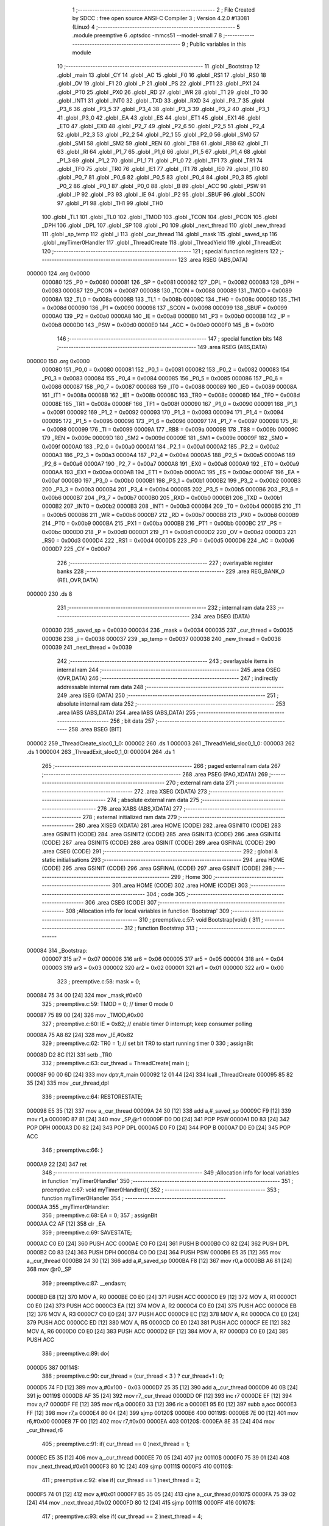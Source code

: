                                       1 ;--------------------------------------------------------
                                      2 ; File Created by SDCC : free open source ANSI-C Compiler
                                      3 ; Version 4.2.0 #13081 (Linux)
                                      4 ;--------------------------------------------------------
                                      5 	.module preemptive
                                      6 	.optsdcc -mmcs51 --model-small
                                      7 	
                                      8 ;--------------------------------------------------------
                                      9 ; Public variables in this module
                                     10 ;--------------------------------------------------------
                                     11 	.globl _Bootstrap
                                     12 	.globl _main
                                     13 	.globl _CY
                                     14 	.globl _AC
                                     15 	.globl _F0
                                     16 	.globl _RS1
                                     17 	.globl _RS0
                                     18 	.globl _OV
                                     19 	.globl _F1
                                     20 	.globl _P
                                     21 	.globl _PS
                                     22 	.globl _PT1
                                     23 	.globl _PX1
                                     24 	.globl _PT0
                                     25 	.globl _PX0
                                     26 	.globl _RD
                                     27 	.globl _WR
                                     28 	.globl _T1
                                     29 	.globl _T0
                                     30 	.globl _INT1
                                     31 	.globl _INT0
                                     32 	.globl _TXD
                                     33 	.globl _RXD
                                     34 	.globl _P3_7
                                     35 	.globl _P3_6
                                     36 	.globl _P3_5
                                     37 	.globl _P3_4
                                     38 	.globl _P3_3
                                     39 	.globl _P3_2
                                     40 	.globl _P3_1
                                     41 	.globl _P3_0
                                     42 	.globl _EA
                                     43 	.globl _ES
                                     44 	.globl _ET1
                                     45 	.globl _EX1
                                     46 	.globl _ET0
                                     47 	.globl _EX0
                                     48 	.globl _P2_7
                                     49 	.globl _P2_6
                                     50 	.globl _P2_5
                                     51 	.globl _P2_4
                                     52 	.globl _P2_3
                                     53 	.globl _P2_2
                                     54 	.globl _P2_1
                                     55 	.globl _P2_0
                                     56 	.globl _SM0
                                     57 	.globl _SM1
                                     58 	.globl _SM2
                                     59 	.globl _REN
                                     60 	.globl _TB8
                                     61 	.globl _RB8
                                     62 	.globl _TI
                                     63 	.globl _RI
                                     64 	.globl _P1_7
                                     65 	.globl _P1_6
                                     66 	.globl _P1_5
                                     67 	.globl _P1_4
                                     68 	.globl _P1_3
                                     69 	.globl _P1_2
                                     70 	.globl _P1_1
                                     71 	.globl _P1_0
                                     72 	.globl _TF1
                                     73 	.globl _TR1
                                     74 	.globl _TF0
                                     75 	.globl _TR0
                                     76 	.globl _IE1
                                     77 	.globl _IT1
                                     78 	.globl _IE0
                                     79 	.globl _IT0
                                     80 	.globl _P0_7
                                     81 	.globl _P0_6
                                     82 	.globl _P0_5
                                     83 	.globl _P0_4
                                     84 	.globl _P0_3
                                     85 	.globl _P0_2
                                     86 	.globl _P0_1
                                     87 	.globl _P0_0
                                     88 	.globl _B
                                     89 	.globl _ACC
                                     90 	.globl _PSW
                                     91 	.globl _IP
                                     92 	.globl _P3
                                     93 	.globl _IE
                                     94 	.globl _P2
                                     95 	.globl _SBUF
                                     96 	.globl _SCON
                                     97 	.globl _P1
                                     98 	.globl _TH1
                                     99 	.globl _TH0
                                    100 	.globl _TL1
                                    101 	.globl _TL0
                                    102 	.globl _TMOD
                                    103 	.globl _TCON
                                    104 	.globl _PCON
                                    105 	.globl _DPH
                                    106 	.globl _DPL
                                    107 	.globl _SP
                                    108 	.globl _P0
                                    109 	.globl _next_thread
                                    110 	.globl _new_thread
                                    111 	.globl _sp_temp
                                    112 	.globl _i
                                    113 	.globl _cur_thread
                                    114 	.globl _mask
                                    115 	.globl _saved_sp
                                    116 	.globl _myTimer0Handler
                                    117 	.globl _ThreadCreate
                                    118 	.globl _ThreadYield
                                    119 	.globl _ThreadExit
                                    120 ;--------------------------------------------------------
                                    121 ; special function registers
                                    122 ;--------------------------------------------------------
                                    123 	.area RSEG    (ABS,DATA)
      000000                        124 	.org 0x0000
                           000080   125 _P0	=	0x0080
                           000081   126 _SP	=	0x0081
                           000082   127 _DPL	=	0x0082
                           000083   128 _DPH	=	0x0083
                           000087   129 _PCON	=	0x0087
                           000088   130 _TCON	=	0x0088
                           000089   131 _TMOD	=	0x0089
                           00008A   132 _TL0	=	0x008a
                           00008B   133 _TL1	=	0x008b
                           00008C   134 _TH0	=	0x008c
                           00008D   135 _TH1	=	0x008d
                           000090   136 _P1	=	0x0090
                           000098   137 _SCON	=	0x0098
                           000099   138 _SBUF	=	0x0099
                           0000A0   139 _P2	=	0x00a0
                           0000A8   140 _IE	=	0x00a8
                           0000B0   141 _P3	=	0x00b0
                           0000B8   142 _IP	=	0x00b8
                           0000D0   143 _PSW	=	0x00d0
                           0000E0   144 _ACC	=	0x00e0
                           0000F0   145 _B	=	0x00f0
                                    146 ;--------------------------------------------------------
                                    147 ; special function bits
                                    148 ;--------------------------------------------------------
                                    149 	.area RSEG    (ABS,DATA)
      000000                        150 	.org 0x0000
                           000080   151 _P0_0	=	0x0080
                           000081   152 _P0_1	=	0x0081
                           000082   153 _P0_2	=	0x0082
                           000083   154 _P0_3	=	0x0083
                           000084   155 _P0_4	=	0x0084
                           000085   156 _P0_5	=	0x0085
                           000086   157 _P0_6	=	0x0086
                           000087   158 _P0_7	=	0x0087
                           000088   159 _IT0	=	0x0088
                           000089   160 _IE0	=	0x0089
                           00008A   161 _IT1	=	0x008a
                           00008B   162 _IE1	=	0x008b
                           00008C   163 _TR0	=	0x008c
                           00008D   164 _TF0	=	0x008d
                           00008E   165 _TR1	=	0x008e
                           00008F   166 _TF1	=	0x008f
                           000090   167 _P1_0	=	0x0090
                           000091   168 _P1_1	=	0x0091
                           000092   169 _P1_2	=	0x0092
                           000093   170 _P1_3	=	0x0093
                           000094   171 _P1_4	=	0x0094
                           000095   172 _P1_5	=	0x0095
                           000096   173 _P1_6	=	0x0096
                           000097   174 _P1_7	=	0x0097
                           000098   175 _RI	=	0x0098
                           000099   176 _TI	=	0x0099
                           00009A   177 _RB8	=	0x009a
                           00009B   178 _TB8	=	0x009b
                           00009C   179 _REN	=	0x009c
                           00009D   180 _SM2	=	0x009d
                           00009E   181 _SM1	=	0x009e
                           00009F   182 _SM0	=	0x009f
                           0000A0   183 _P2_0	=	0x00a0
                           0000A1   184 _P2_1	=	0x00a1
                           0000A2   185 _P2_2	=	0x00a2
                           0000A3   186 _P2_3	=	0x00a3
                           0000A4   187 _P2_4	=	0x00a4
                           0000A5   188 _P2_5	=	0x00a5
                           0000A6   189 _P2_6	=	0x00a6
                           0000A7   190 _P2_7	=	0x00a7
                           0000A8   191 _EX0	=	0x00a8
                           0000A9   192 _ET0	=	0x00a9
                           0000AA   193 _EX1	=	0x00aa
                           0000AB   194 _ET1	=	0x00ab
                           0000AC   195 _ES	=	0x00ac
                           0000AF   196 _EA	=	0x00af
                           0000B0   197 _P3_0	=	0x00b0
                           0000B1   198 _P3_1	=	0x00b1
                           0000B2   199 _P3_2	=	0x00b2
                           0000B3   200 _P3_3	=	0x00b3
                           0000B4   201 _P3_4	=	0x00b4
                           0000B5   202 _P3_5	=	0x00b5
                           0000B6   203 _P3_6	=	0x00b6
                           0000B7   204 _P3_7	=	0x00b7
                           0000B0   205 _RXD	=	0x00b0
                           0000B1   206 _TXD	=	0x00b1
                           0000B2   207 _INT0	=	0x00b2
                           0000B3   208 _INT1	=	0x00b3
                           0000B4   209 _T0	=	0x00b4
                           0000B5   210 _T1	=	0x00b5
                           0000B6   211 _WR	=	0x00b6
                           0000B7   212 _RD	=	0x00b7
                           0000B8   213 _PX0	=	0x00b8
                           0000B9   214 _PT0	=	0x00b9
                           0000BA   215 _PX1	=	0x00ba
                           0000BB   216 _PT1	=	0x00bb
                           0000BC   217 _PS	=	0x00bc
                           0000D0   218 _P	=	0x00d0
                           0000D1   219 _F1	=	0x00d1
                           0000D2   220 _OV	=	0x00d2
                           0000D3   221 _RS0	=	0x00d3
                           0000D4   222 _RS1	=	0x00d4
                           0000D5   223 _F0	=	0x00d5
                           0000D6   224 _AC	=	0x00d6
                           0000D7   225 _CY	=	0x00d7
                                    226 ;--------------------------------------------------------
                                    227 ; overlayable register banks
                                    228 ;--------------------------------------------------------
                                    229 	.area REG_BANK_0	(REL,OVR,DATA)
      000000                        230 	.ds 8
                                    231 ;--------------------------------------------------------
                                    232 ; internal ram data
                                    233 ;--------------------------------------------------------
                                    234 	.area DSEG    (DATA)
                           000030   235 _saved_sp	=	0x0030
                           000034   236 _mask	=	0x0034
                           000035   237 _cur_thread	=	0x0035
                           000036   238 _i	=	0x0036
                           000037   239 _sp_temp	=	0x0037
                           000038   240 _new_thread	=	0x0038
                           000039   241 _next_thread	=	0x0039
                                    242 ;--------------------------------------------------------
                                    243 ; overlayable items in internal ram
                                    244 ;--------------------------------------------------------
                                    245 	.area	OSEG    (OVR,DATA)
                                    246 ;--------------------------------------------------------
                                    247 ; indirectly addressable internal ram data
                                    248 ;--------------------------------------------------------
                                    249 	.area ISEG    (DATA)
                                    250 ;--------------------------------------------------------
                                    251 ; absolute internal ram data
                                    252 ;--------------------------------------------------------
                                    253 	.area IABS    (ABS,DATA)
                                    254 	.area IABS    (ABS,DATA)
                                    255 ;--------------------------------------------------------
                                    256 ; bit data
                                    257 ;--------------------------------------------------------
                                    258 	.area BSEG    (BIT)
      000002                        259 _ThreadCreate_sloc0_1_0:
      000002                        260 	.ds 1
      000003                        261 _ThreadYield_sloc0_1_0:
      000003                        262 	.ds 1
      000004                        263 _ThreadExit_sloc0_1_0:
      000004                        264 	.ds 1
                                    265 ;--------------------------------------------------------
                                    266 ; paged external ram data
                                    267 ;--------------------------------------------------------
                                    268 	.area PSEG    (PAG,XDATA)
                                    269 ;--------------------------------------------------------
                                    270 ; external ram data
                                    271 ;--------------------------------------------------------
                                    272 	.area XSEG    (XDATA)
                                    273 ;--------------------------------------------------------
                                    274 ; absolute external ram data
                                    275 ;--------------------------------------------------------
                                    276 	.area XABS    (ABS,XDATA)
                                    277 ;--------------------------------------------------------
                                    278 ; external initialized ram data
                                    279 ;--------------------------------------------------------
                                    280 	.area XISEG   (XDATA)
                                    281 	.area HOME    (CODE)
                                    282 	.area GSINIT0 (CODE)
                                    283 	.area GSINIT1 (CODE)
                                    284 	.area GSINIT2 (CODE)
                                    285 	.area GSINIT3 (CODE)
                                    286 	.area GSINIT4 (CODE)
                                    287 	.area GSINIT5 (CODE)
                                    288 	.area GSINIT  (CODE)
                                    289 	.area GSFINAL (CODE)
                                    290 	.area CSEG    (CODE)
                                    291 ;--------------------------------------------------------
                                    292 ; global & static initialisations
                                    293 ;--------------------------------------------------------
                                    294 	.area HOME    (CODE)
                                    295 	.area GSINIT  (CODE)
                                    296 	.area GSFINAL (CODE)
                                    297 	.area GSINIT  (CODE)
                                    298 ;--------------------------------------------------------
                                    299 ; Home
                                    300 ;--------------------------------------------------------
                                    301 	.area HOME    (CODE)
                                    302 	.area HOME    (CODE)
                                    303 ;--------------------------------------------------------
                                    304 ; code
                                    305 ;--------------------------------------------------------
                                    306 	.area CSEG    (CODE)
                                    307 ;------------------------------------------------------------
                                    308 ;Allocation info for local variables in function 'Bootstrap'
                                    309 ;------------------------------------------------------------
                                    310 ;	preemptive.c:57: void Bootstrap(void) {
                                    311 ;	-----------------------------------------
                                    312 ;	 function Bootstrap
                                    313 ;	-----------------------------------------
      000084                        314 _Bootstrap:
                           000007   315 	ar7 = 0x07
                           000006   316 	ar6 = 0x06
                           000005   317 	ar5 = 0x05
                           000004   318 	ar4 = 0x04
                           000003   319 	ar3 = 0x03
                           000002   320 	ar2 = 0x02
                           000001   321 	ar1 = 0x01
                           000000   322 	ar0 = 0x00
                                    323 ;	preemptive.c:58: mask = 0;
      000084 75 34 00         [24]  324 	mov	_mask,#0x00
                                    325 ;	preemptive.c:59: TMOD = 0;  // timer 0 mode 0
      000087 75 89 00         [24]  326 	mov	_TMOD,#0x00
                                    327 ;	preemptive.c:60: IE = 0x82;  // enable timer 0 interrupt; keep consumer polling
      00008A 75 A8 82         [24]  328 	mov	_IE,#0x82
                                    329 ;	preemptive.c:62: TR0 = 1; // set bit TR0 to start running timer 0
                                    330 ;	assignBit
      00008D D2 8C            [12]  331 	setb	_TR0
                                    332 ;	preemptive.c:63: cur_thread = ThreadCreate( main );
      00008F 90 00 6D         [24]  333 	mov	dptr,#_main
      000092 12 01 44         [24]  334 	lcall	_ThreadCreate
      000095 85 82 35         [24]  335 	mov	_cur_thread,dpl
                                    336 ;	preemptive.c:64: RESTORESTATE;
      000098 E5 35            [12]  337 	mov	a,_cur_thread
      00009A 24 30            [12]  338 	add	a,#_saved_sp
      00009C F9               [12]  339 	mov	r1,a
      00009D 87 81            [24]  340 	mov	_SP,@r1
      00009F D0 D0            [24]  341 	POP PSW 
      0000A1 D0 83            [24]  342 	POP DPH 
      0000A3 D0 82            [24]  343 	POP DPL 
      0000A5 D0 F0            [24]  344 	POP B 
      0000A7 D0 E0            [24]  345 	POP ACC 
                                    346 ;	preemptive.c:66: }
      0000A9 22               [24]  347 	ret
                                    348 ;------------------------------------------------------------
                                    349 ;Allocation info for local variables in function 'myTimer0Handler'
                                    350 ;------------------------------------------------------------
                                    351 ;	preemptive.c:67: void myTimer0Handler(){
                                    352 ;	-----------------------------------------
                                    353 ;	 function myTimer0Handler
                                    354 ;	-----------------------------------------
      0000AA                        355 _myTimer0Handler:
                                    356 ;	preemptive.c:68: EA = 0;
                                    357 ;	assignBit
      0000AA C2 AF            [12]  358 	clr	_EA
                                    359 ;	preemptive.c:69: SAVESTATE;
      0000AC C0 E0            [24]  360 	PUSH ACC 
      0000AE C0 F0            [24]  361 	PUSH B 
      0000B0 C0 82            [24]  362 	PUSH DPL 
      0000B2 C0 83            [24]  363 	PUSH DPH 
      0000B4 C0 D0            [24]  364 	PUSH PSW 
      0000B6 E5 35            [12]  365 	mov	a,_cur_thread
      0000B8 24 30            [12]  366 	add	a,#_saved_sp
      0000BA F8               [12]  367 	mov	r0,a
      0000BB A6 81            [24]  368 	mov	@r0,_SP
                                    369 ;	preemptive.c:87: __endasm;
      0000BD E8               [12]  370 	MOV	A, R0
      0000BE C0 E0            [24]  371 	PUSH	ACC
      0000C0 E9               [12]  372 	MOV	A, R1
      0000C1 C0 E0            [24]  373 	PUSH	ACC
      0000C3 EA               [12]  374 	MOV	A, R2
      0000C4 C0 E0            [24]  375 	PUSH	ACC
      0000C6 EB               [12]  376 	MOV	A, R3
      0000C7 C0 E0            [24]  377 	PUSH	ACC
      0000C9 EC               [12]  378 	MOV	A, R4
      0000CA C0 E0            [24]  379 	PUSH	ACC
      0000CC ED               [12]  380 	MOV	A, R5
      0000CD C0 E0            [24]  381 	PUSH	ACC
      0000CF EE               [12]  382 	MOV	A, R6
      0000D0 C0 E0            [24]  383 	PUSH	ACC
      0000D2 EF               [12]  384 	MOV	A, R7
      0000D3 C0 E0            [24]  385 	PUSH	ACC
                                    386 ;	preemptive.c:89: do{
      0000D5                        387 00114$:
                                    388 ;	preemptive.c:90: cur_thread = (cur_thread < 3 ) ?  cur_thread+1 : 0;
      0000D5 74 FD            [12]  389 	mov	a,#0x100 - 0x03
      0000D7 25 35            [12]  390 	add	a,_cur_thread
      0000D9 40 0B            [24]  391 	jc	00119$
      0000DB AF 35            [24]  392 	mov	r7,_cur_thread
      0000DD 0F               [12]  393 	inc	r7
      0000DE EF               [12]  394 	mov	a,r7
      0000DF FE               [12]  395 	mov	r6,a
      0000E0 33               [12]  396 	rlc	a
      0000E1 95 E0            [12]  397 	subb	a,acc
      0000E3 FF               [12]  398 	mov	r7,a
      0000E4 80 04            [24]  399 	sjmp	00120$
      0000E6                        400 00119$:
      0000E6 7E 00            [12]  401 	mov	r6,#0x00
      0000E8 7F 00            [12]  402 	mov	r7,#0x00
      0000EA                        403 00120$:
      0000EA 8E 35            [24]  404 	mov	_cur_thread,r6
                                    405 ;	preemptive.c:91: if( cur_thread == 0 )next_thread = 1;
      0000EC E5 35            [12]  406 	mov	a,_cur_thread
      0000EE 70 05            [24]  407 	jnz	00110$
      0000F0 75 39 01         [24]  408 	mov	_next_thread,#0x01
      0000F3 80 1C            [24]  409 	sjmp	00111$
      0000F5                        410 00110$:
                                    411 ;	preemptive.c:92: else if( cur_thread == 1 )next_thread = 2;
      0000F5 74 01            [12]  412 	mov	a,#0x01
      0000F7 B5 35 05         [24]  413 	cjne	a,_cur_thread,00107$
      0000FA 75 39 02         [24]  414 	mov	_next_thread,#0x02
      0000FD 80 12            [24]  415 	sjmp	00111$
      0000FF                        416 00107$:
                                    417 ;	preemptive.c:93: else if( cur_thread == 2 )next_thread = 4;
      0000FF 74 02            [12]  418 	mov	a,#0x02
      000101 B5 35 05         [24]  419 	cjne	a,_cur_thread,00104$
      000104 75 39 04         [24]  420 	mov	_next_thread,#0x04
      000107 80 08            [24]  421 	sjmp	00111$
      000109                        422 00104$:
                                    423 ;	preemptive.c:94: else if( cur_thread == 3 )next_thread = 8;
      000109 74 03            [12]  424 	mov	a,#0x03
      00010B B5 35 03         [24]  425 	cjne	a,_cur_thread,00111$
      00010E 75 39 08         [24]  426 	mov	_next_thread,#0x08
      000111                        427 00111$:
                                    428 ;	preemptive.c:95: if( mask & next_thread ){
      000111 E5 39            [12]  429 	mov	a,_next_thread
      000113 55 34            [12]  430 	anl	a,_mask
      000115 60 BE            [24]  431 	jz	00114$
                                    432 ;	preemptive.c:116: __endasm;  
      000117 D0 E0            [24]  433 	POP	ACC
      000119 FF               [12]  434 	MOV	R7, A
      00011A D0 E0            [24]  435 	POP	ACC
      00011C FE               [12]  436 	MOV	R6, A
      00011D D0 E0            [24]  437 	POP	ACC
      00011F FD               [12]  438 	MOV	R5, A
      000120 D0 E0            [24]  439 	POP	ACC
      000122 FC               [12]  440 	MOV	R4, A
      000123 D0 E0            [24]  441 	POP	ACC
      000125 FB               [12]  442 	MOV	R3, A
      000126 D0 E0            [24]  443 	POP	ACC
      000128 FA               [12]  444 	MOV	R2, A
      000129 D0 E0            [24]  445 	POP	ACC
      00012B F9               [12]  446 	MOV	R1, A
      00012C D0 E0            [24]  447 	POP	ACC
      00012E F8               [12]  448 	MOV	R0, A
                                    449 ;	preemptive.c:117: RESTORESTATE;
      00012F E5 35            [12]  450 	mov	a,_cur_thread
      000131 24 30            [12]  451 	add	a,#_saved_sp
      000133 F9               [12]  452 	mov	r1,a
      000134 87 81            [24]  453 	mov	_SP,@r1
      000136 D0 D0            [24]  454 	POP PSW 
      000138 D0 83            [24]  455 	POP DPH 
      00013A D0 82            [24]  456 	POP DPL 
      00013C D0 F0            [24]  457 	POP B 
      00013E D0 E0            [24]  458 	POP ACC 
                                    459 ;	preemptive.c:118: EA = 1;
                                    460 ;	assignBit
      000140 D2 AF            [12]  461 	setb	_EA
                                    462 ;	preemptive.c:121: __endasm;
      000142 32               [24]  463 	RETI
                                    464 ;	preemptive.c:123: }
      000143 22               [24]  465 	ret
                                    466 ;------------------------------------------------------------
                                    467 ;Allocation info for local variables in function 'ThreadCreate'
                                    468 ;------------------------------------------------------------
                                    469 ;fp                        Allocated to registers 
                                    470 ;------------------------------------------------------------
                                    471 ;	preemptive.c:131: ThreadID ThreadCreate(FunctionPtr fp) {
                                    472 ;	-----------------------------------------
                                    473 ;	 function ThreadCreate
                                    474 ;	-----------------------------------------
      000144                        475 _ThreadCreate:
                                    476 ;	preemptive.c:134: if( mask == 15 ) //mask = 0b1111, four thread
      000144 74 0F            [12]  477 	mov	a,#0x0f
      000146 B5 34 04         [24]  478 	cjne	a,_mask,00102$
                                    479 ;	preemptive.c:135: return -1;
      000149 75 82 FF         [24]  480 	mov	dpl,#0xff
      00014C 22               [24]  481 	ret
      00014D                        482 00102$:
                                    483 ;	preemptive.c:179: }
      00014D D2 02            [12]  484 	setb	_ThreadCreate_sloc0_1_0
      00014F 10 AF 02         [24]  485 	jbc	ea,00129$
      000152 C2 02            [12]  486 	clr	_ThreadCreate_sloc0_1_0
      000154                        487 00129$:
                                    488 ;	preemptive.c:137: for(i = 0; i < 4 ; i++){
      000154 75 36 00         [24]  489 	mov	_i,#0x00
      000157                        490 00107$:
      000157 74 FC            [12]  491 	mov	a,#0x100 - 0x04
      000159 25 36            [12]  492 	add	a,_i
      00015B 40 41            [24]  493 	jc	00105$
                                    494 ;	preemptive.c:138: if( !( mask & (1 << i) ) ){
      00015D AF 36            [24]  495 	mov	r7,_i
      00015F 8F F0            [24]  496 	mov	b,r7
      000161 05 F0            [12]  497 	inc	b
      000163 7F 01            [12]  498 	mov	r7,#0x01
      000165 7E 00            [12]  499 	mov	r6,#0x00
      000167 80 06            [24]  500 	sjmp	00132$
      000169                        501 00131$:
      000169 EF               [12]  502 	mov	a,r7
      00016A 2F               [12]  503 	add	a,r7
      00016B FF               [12]  504 	mov	r7,a
      00016C EE               [12]  505 	mov	a,r6
      00016D 33               [12]  506 	rlc	a
      00016E FE               [12]  507 	mov	r6,a
      00016F                        508 00132$:
      00016F D5 F0 F7         [24]  509 	djnz	b,00131$
      000172 AC 34            [24]  510 	mov	r4,_mask
      000174 7D 00            [12]  511 	mov	r5,#0x00
      000176 EC               [12]  512 	mov	a,r4
      000177 52 07            [12]  513 	anl	ar7,a
      000179 ED               [12]  514 	mov	a,r5
      00017A 52 06            [12]  515 	anl	ar6,a
      00017C EF               [12]  516 	mov	a,r7
      00017D 4E               [12]  517 	orl	a,r6
      00017E 70 17            [24]  518 	jnz	00108$
                                    519 ;	preemptive.c:139: mask |= (1 << i);
      000180 AF 36            [24]  520 	mov	r7,_i
      000182 8F F0            [24]  521 	mov	b,r7
      000184 05 F0            [12]  522 	inc	b
      000186 74 01            [12]  523 	mov	a,#0x01
      000188 80 02            [24]  524 	sjmp	00136$
      00018A                        525 00134$:
      00018A 25 E0            [12]  526 	add	a,acc
      00018C                        527 00136$:
      00018C D5 F0 FB         [24]  528 	djnz	b,00134$
      00018F FF               [12]  529 	mov	r7,a
      000190 42 34            [12]  530 	orl	_mask,a
                                    531 ;	preemptive.c:140: new_thread = i;
      000192 85 36 38         [24]  532 	mov	_new_thread,_i
                                    533 ;	preemptive.c:141: break;
      000195 80 07            [24]  534 	sjmp	00105$
      000197                        535 00108$:
                                    536 ;	preemptive.c:137: for(i = 0; i < 4 ; i++){
      000197 E5 36            [12]  537 	mov	a,_i
      000199 04               [12]  538 	inc	a
      00019A F5 36            [12]  539 	mov	_i,a
      00019C 80 B9            [24]  540 	sjmp	00107$
      00019E                        541 00105$:
                                    542 ;	preemptive.c:145: sp_temp = SP;
      00019E 85 81 37         [24]  543 	mov	_sp_temp,_SP
                                    544 ;	preemptive.c:146: SP = (0x3F) + (0x10) * new_thread;
      0001A1 E5 38            [12]  545 	mov	a,_new_thread
      0001A3 C4               [12]  546 	swap	a
      0001A4 54 F0            [12]  547 	anl	a,#0xf0
      0001A6 FF               [12]  548 	mov	r7,a
      0001A7 24 3F            [12]  549 	add	a,#0x3f
      0001A9 F5 81            [12]  550 	mov	_SP,a
                                    551 ;	preemptive.c:153: __endasm;
      0001AB C0 82            [24]  552 	PUSH	DPL
      0001AD C0 83            [24]  553 	PUSH	DPH
                                    554 ;	preemptive.c:165: __endasm;
      0001AF 54 00            [12]  555 	ANL	A, #0
      0001B1 C0 E0            [24]  556 	PUSH	ACC
      0001B3 C0 E0            [24]  557 	PUSH	ACC
      0001B5 C0 E0            [24]  558 	PUSH	ACC
      0001B7 C0 E0            [24]  559 	PUSH	ACC
                                    560 ;	preemptive.c:169: PSW = new_thread << 3;
      0001B9 E5 38            [12]  561 	mov	a,_new_thread
      0001BB FF               [12]  562 	mov	r7,a
      0001BC C4               [12]  563 	swap	a
      0001BD 03               [12]  564 	rr	a
      0001BE 54 F8            [12]  565 	anl	a,#0xf8
      0001C0 F5 D0            [12]  566 	mov	_PSW,a
                                    567 ;	preemptive.c:172: __endasm;
      0001C2 C0 D0            [24]  568 	PUSH	PSW
                                    569 ;	preemptive.c:175: saved_sp[new_thread] = SP;
      0001C4 E5 38            [12]  570 	mov	a,_new_thread
      0001C6 24 30            [12]  571 	add	a,#_saved_sp
      0001C8 F8               [12]  572 	mov	r0,a
      0001C9 A6 81            [24]  573 	mov	@r0,_SP
                                    574 ;	preemptive.c:177: SP = sp_temp;
      0001CB 85 37 81         [24]  575 	mov	_SP,_sp_temp
      0001CE A2 02            [12]  576 	mov	c,_ThreadCreate_sloc0_1_0
      0001D0 92 AF            [24]  577 	mov	ea,c
                                    578 ;	preemptive.c:180: return new_thread;
      0001D2 85 38 82         [24]  579 	mov	dpl,_new_thread
                                    580 ;	preemptive.c:183: }
      0001D5 22               [24]  581 	ret
                                    582 ;------------------------------------------------------------
                                    583 ;Allocation info for local variables in function 'ThreadYield'
                                    584 ;------------------------------------------------------------
                                    585 ;	preemptive.c:194: void ThreadYield(void) {
                                    586 ;	-----------------------------------------
                                    587 ;	 function ThreadYield
                                    588 ;	-----------------------------------------
      0001D6                        589 _ThreadYield:
                                    590 ;	preemptive.c:204: }
      0001D6 D2 03            [12]  591 	setb	_ThreadYield_sloc0_1_0
      0001D8 10 AF 02         [24]  592 	jbc	ea,00122$
      0001DB C2 03            [12]  593 	clr	_ThreadYield_sloc0_1_0
      0001DD                        594 00122$:
                                    595 ;	preemptive.c:196: SAVESTATE;
      0001DD C0 E0            [24]  596 	PUSH ACC 
      0001DF C0 F0            [24]  597 	PUSH B 
      0001E1 C0 82            [24]  598 	PUSH DPL 
      0001E3 C0 83            [24]  599 	PUSH DPH 
      0001E5 C0 D0            [24]  600 	PUSH PSW 
      0001E7 E5 35            [12]  601 	mov	a,_cur_thread
      0001E9 24 30            [12]  602 	add	a,#_saved_sp
      0001EB F8               [12]  603 	mov	r0,a
      0001EC A6 81            [24]  604 	mov	@r0,_SP
                                    605 ;	preemptive.c:197: do{
      0001EE                        606 00103$:
                                    607 ;	preemptive.c:198: cur_thread = (cur_thread < 3 ) ?  cur_thread+1 : 0;
      0001EE 74 FD            [12]  608 	mov	a,#0x100 - 0x03
      0001F0 25 35            [12]  609 	add	a,_cur_thread
      0001F2 40 0B            [24]  610 	jc	00108$
      0001F4 AF 35            [24]  611 	mov	r7,_cur_thread
      0001F6 0F               [12]  612 	inc	r7
      0001F7 EF               [12]  613 	mov	a,r7
      0001F8 FE               [12]  614 	mov	r6,a
      0001F9 33               [12]  615 	rlc	a
      0001FA 95 E0            [12]  616 	subb	a,acc
      0001FC FF               [12]  617 	mov	r7,a
      0001FD 80 04            [24]  618 	sjmp	00109$
      0001FF                        619 00108$:
      0001FF 7E 00            [12]  620 	mov	r6,#0x00
      000201 7F 00            [12]  621 	mov	r7,#0x00
      000203                        622 00109$:
      000203 8E 35            [24]  623 	mov	_cur_thread,r6
                                    624 ;	preemptive.c:199: if( mask & (1<<cur_thread) ){
      000205 AF 35            [24]  625 	mov	r7,_cur_thread
      000207 8F F0            [24]  626 	mov	b,r7
      000209 05 F0            [12]  627 	inc	b
      00020B 7F 01            [12]  628 	mov	r7,#0x01
      00020D 7E 00            [12]  629 	mov	r6,#0x00
      00020F 80 06            [24]  630 	sjmp	00125$
      000211                        631 00124$:
      000211 EF               [12]  632 	mov	a,r7
      000212 2F               [12]  633 	add	a,r7
      000213 FF               [12]  634 	mov	r7,a
      000214 EE               [12]  635 	mov	a,r6
      000215 33               [12]  636 	rlc	a
      000216 FE               [12]  637 	mov	r6,a
      000217                        638 00125$:
      000217 D5 F0 F7         [24]  639 	djnz	b,00124$
      00021A AC 34            [24]  640 	mov	r4,_mask
      00021C 7D 00            [12]  641 	mov	r5,#0x00
      00021E EC               [12]  642 	mov	a,r4
      00021F 52 07            [12]  643 	anl	ar7,a
      000221 ED               [12]  644 	mov	a,r5
      000222 52 06            [12]  645 	anl	ar6,a
      000224 EF               [12]  646 	mov	a,r7
      000225 4E               [12]  647 	orl	a,r6
      000226 60 C6            [24]  648 	jz	00103$
                                    649 ;	preemptive.c:203: RESTORESTATE;
      000228 E5 35            [12]  650 	mov	a,_cur_thread
      00022A 24 30            [12]  651 	add	a,#_saved_sp
      00022C F9               [12]  652 	mov	r1,a
      00022D 87 81            [24]  653 	mov	_SP,@r1
      00022F D0 D0            [24]  654 	POP PSW 
      000231 D0 83            [24]  655 	POP DPH 
      000233 D0 82            [24]  656 	POP DPL 
      000235 D0 F0            [24]  657 	POP B 
      000237 D0 E0            [24]  658 	POP ACC 
      000239 A2 03            [12]  659 	mov	c,_ThreadYield_sloc0_1_0
      00023B 92 AF            [24]  660 	mov	ea,c
                                    661 ;	preemptive.c:205: }
      00023D 22               [24]  662 	ret
                                    663 ;------------------------------------------------------------
                                    664 ;Allocation info for local variables in function 'ThreadExit'
                                    665 ;------------------------------------------------------------
                                    666 ;	preemptive.c:213: void ThreadExit(void) {
                                    667 ;	-----------------------------------------
                                    668 ;	 function ThreadExit
                                    669 ;	-----------------------------------------
      00023E                        670 _ThreadExit:
                                    671 ;	preemptive.c:227: }
      00023E D2 04            [12]  672 	setb	_ThreadExit_sloc0_1_0
      000240 10 AF 02         [24]  673 	jbc	ea,00127$
      000243 C2 04            [12]  674 	clr	_ThreadExit_sloc0_1_0
      000245                        675 00127$:
                                    676 ;	preemptive.c:215: mask ^= (1<<cur_thread);
      000245 AF 35            [24]  677 	mov	r7,_cur_thread
      000247 8F F0            [24]  678 	mov	b,r7
      000249 05 F0            [12]  679 	inc	b
      00024B 74 01            [12]  680 	mov	a,#0x01
      00024D 80 02            [24]  681 	sjmp	00130$
      00024F                        682 00128$:
      00024F 25 E0            [12]  683 	add	a,acc
      000251                        684 00130$:
      000251 D5 F0 FB         [24]  685 	djnz	b,00128$
      000254 FF               [12]  686 	mov	r7,a
      000255 62 34            [12]  687 	xrl	_mask,a
                                    688 ;	preemptive.c:216: for(i=0 ; i < 4 ; i++)
      000257 75 36 00         [24]  689 	mov	_i,#0x00
      00025A                        690 00107$:
      00025A 74 FC            [12]  691 	mov	a,#0x100 - 0x04
      00025C 25 36            [12]  692 	add	a,_i
      00025E 40 2F            [24]  693 	jc	00103$
                                    694 ;	preemptive.c:217: if( mask & (1<<i) ){
      000260 AF 36            [24]  695 	mov	r7,_i
      000262 8F F0            [24]  696 	mov	b,r7
      000264 05 F0            [12]  697 	inc	b
      000266 7F 01            [12]  698 	mov	r7,#0x01
      000268 7E 00            [12]  699 	mov	r6,#0x00
      00026A 80 06            [24]  700 	sjmp	00133$
      00026C                        701 00132$:
      00026C EF               [12]  702 	mov	a,r7
      00026D 2F               [12]  703 	add	a,r7
      00026E FF               [12]  704 	mov	r7,a
      00026F EE               [12]  705 	mov	a,r6
      000270 33               [12]  706 	rlc	a
      000271 FE               [12]  707 	mov	r6,a
      000272                        708 00133$:
      000272 D5 F0 F7         [24]  709 	djnz	b,00132$
      000275 AC 34            [24]  710 	mov	r4,_mask
      000277 7D 00            [12]  711 	mov	r5,#0x00
      000279 EC               [12]  712 	mov	a,r4
      00027A 52 07            [12]  713 	anl	ar7,a
      00027C ED               [12]  714 	mov	a,r5
      00027D 52 06            [12]  715 	anl	ar6,a
      00027F EF               [12]  716 	mov	a,r7
      000280 4E               [12]  717 	orl	a,r6
      000281 60 05            [24]  718 	jz	00108$
                                    719 ;	preemptive.c:218: cur_thread = i;
      000283 85 36 35         [24]  720 	mov	_cur_thread,_i
                                    721 ;	preemptive.c:219: break;
      000286 80 07            [24]  722 	sjmp	00103$
      000288                        723 00108$:
                                    724 ;	preemptive.c:216: for(i=0 ; i < 4 ; i++)
      000288 E5 36            [12]  725 	mov	a,_i
      00028A 04               [12]  726 	inc	a
      00028B F5 36            [12]  727 	mov	_i,a
      00028D 80 CB            [24]  728 	sjmp	00107$
      00028F                        729 00103$:
                                    730 ;	preemptive.c:222: if( i == 4 ) cur_thread = -1;
      00028F 74 04            [12]  731 	mov	a,#0x04
      000291 B5 36 03         [24]  732 	cjne	a,_i,00105$
      000294 75 35 FF         [24]  733 	mov	_cur_thread,#0xff
      000297                        734 00105$:
                                    735 ;	preemptive.c:225: RESTORESTATE;
      000297 E5 35            [12]  736 	mov	a,_cur_thread
      000299 24 30            [12]  737 	add	a,#_saved_sp
      00029B F9               [12]  738 	mov	r1,a
      00029C 87 81            [24]  739 	mov	_SP,@r1
      00029E D0 D0            [24]  740 	POP PSW 
      0002A0 D0 83            [24]  741 	POP DPH 
      0002A2 D0 82            [24]  742 	POP DPL 
      0002A4 D0 F0            [24]  743 	POP B 
      0002A6 D0 E0            [24]  744 	POP ACC 
                                    745 ;	preemptive.c:226: EA = 1;
                                    746 ;	assignBit
      0002A8 D2 AF            [12]  747 	setb	_EA
      0002AA A2 04            [12]  748 	mov	c,_ThreadExit_sloc0_1_0
      0002AC 92 AF            [24]  749 	mov	ea,c
                                    750 ;	preemptive.c:228: }
      0002AE 22               [24]  751 	ret
                                    752 	.area CSEG    (CODE)
                                    753 	.area CONST   (CODE)
                                    754 	.area XINIT   (CODE)
                                    755 	.area CABS    (ABS,CODE)

